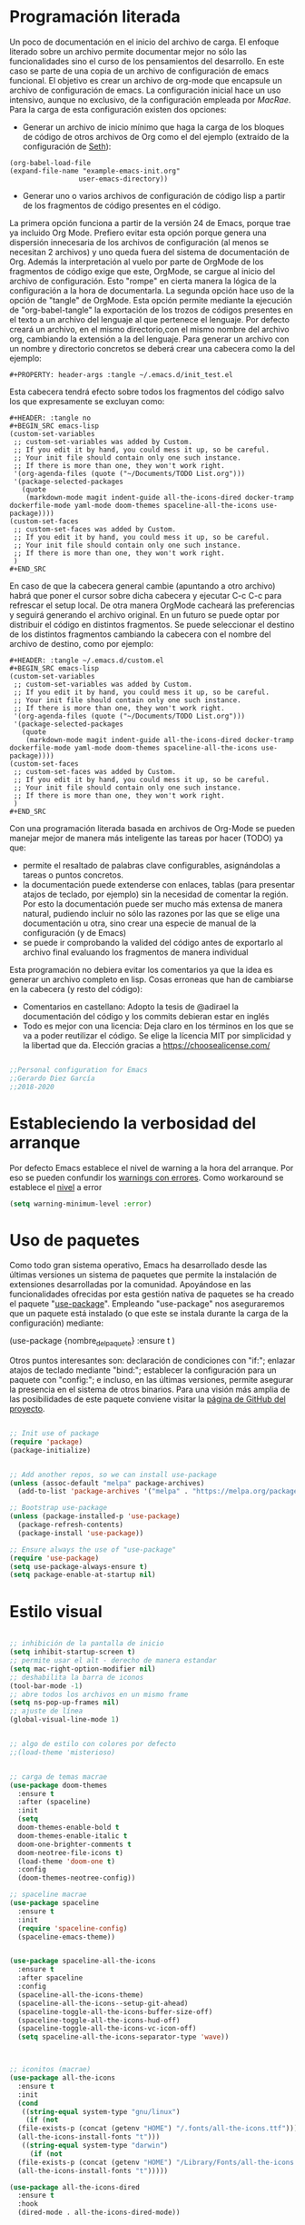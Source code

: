 
#+PROPERTY: header-args :tangle ./init.el
#+HTML_HEAD: <link rel="stylesheet" type="text/css" href="rethink.css" />
#+OPTIONS: toc:nil num:nil html-style:nil

* Programación literada

  Un poco de documentación en el inicio del archivo de carga. El enfoque literado sobre un archivo permite documentar mejor no sólo las funcionalidades sino el curso de los pensamientos del desarrollo. En este caso se parte de una copia de un archivo de configuración de emacs funcional. El objetivo es crear un archivo de org-mode que encapsule un archivo de configuración de emacs. La configuración inicial hace un uso intensivo, aunque no exclusivo, de la configuración empleada por [[ https://github.com/cmacrae/.emacs.d/][MacRae]]. Para la carga de esta configuración existen dos opciones:
  - Generar un archivo de inicio mínimo que haga la carga de los bloques de código de otros archivos de Org como el del ejemplo (extraído de la configuración de [[https://github.com/seth/my-emacs-dot-d][Seth]]):
#+BEGIN_EXAMPLE
(org-babel-load-file
(expand-file-name "example-emacs-init.org"
                 user-emacs-directory))
#+END_EXAMPLE
  - Generar uno o varios archivos de configuración de código lisp a partir de los fragmentos de código presentes en el código.
   
  La primera opción funciona a partir de la versión 24 de Emacs, porque trae ya incluido Org Mode. Prefiero evitar esta opción porque genera una dispersión innecesaria de los archivos de configuración (al menos se necesitan 2 archivos) y uno queda fuera del sistema de documentación de Org. Además la interpretación al vuelo por parte de OrgMode de los fragmentos de código exige que este, OrgMode, se cargue al inicio del archivo de configuración. Esto "rompe" en cierta manera la lógica de la configuración a la hora de documentarla.
  La segunda opción hace uso de la opción de "tangle" de OrgMode. Esta opción permite mediante la ejecución de "org-babel-tangle" la exportación de los trozos de códigos presentes en el texto a un archivo del lenguaje al que pertenece el lenguaje. Por defecto creará un archivo, en el mismo directorio,con el mismo nombre del archivo org, cambiando la extensión a la del lenguaje. Para generar un archivo con un nombre y directorio concretos se deberá crear una cabecera como la del ejemplo:
#+BEGIN_EXAMPLE
#+PROPERTY: header-args :tangle ~/.emacs.d/init_test.el
#+END_EXAMPLE
  Esta cabecera tendrá efecto sobre todos los fragmentos del código salvo los que expresamente se excluyan como:
#+BEGIN_EXAMPLE
#+HEADER: :tangle no
#+BEGIN_SRC emacs-lisp
(custom-set-variables
 ;; custom-set-variables was added by Custom.
 ;; If you edit it by hand, you could mess it up, so be careful.
 ;; Your init file should contain only one such instance.
 ;; If there is more than one, they won't work right.
 '(org-agenda-files (quote ("~/Documents/TODO List.org")))
 '(package-selected-packages
   (quote
    (markdown-mode magit indent-guide all-the-icons-dired docker-tramp dockerfile-mode yaml-mode doom-themes spaceline-all-the-icons use-package))))
(custom-set-faces
 ;; custom-set-faces was added by Custom.
 ;; If you edit it by hand, you could mess it up, so be careful.
 ;; Your init file should contain only one such instance.
 ;; If there is more than one, they won't work right.
 )
#+END_SRC
#+END_EXAMPLE
  En caso de que la cabecera general cambie (apuntando a otro archivo) habrá que poner el cursor sobre dicha cabecera y ejecutar C-c C-c para refrescar el setup local. De otra manera OrgMode cacheará las preferencias y seguirá generando el archivo original.
  En un futuro se puede optar por distribuir el código en distintos fragmentos. Se puede seleccionar el destino de los distintos fragmentos cambiando la cabecera con el nombre del archivo de destino, como por ejemplo:
#+BEGIN_EXAMPLE
#+HEADER: :tangle ~/.emacs.d/custom.el
#+BEGIN_SRC emacs-lisp
(custom-set-variables
 ;; custom-set-variables was added by Custom.
 ;; If you edit it by hand, you could mess it up, so be careful.
 ;; Your init file should contain only one such instance.
 ;; If there is more than one, they won't work right.
 '(org-agenda-files (quote ("~/Documents/TODO List.org")))
 '(package-selected-packages
   (quote
    (markdown-mode magit indent-guide all-the-icons-dired docker-tramp dockerfile-mode yaml-mode doom-themes spaceline-all-the-icons use-package))))
(custom-set-faces
 ;; custom-set-faces was added by Custom.
 ;; If you edit it by hand, you could mess it up, so be careful.
 ;; Your init file should contain only one such instance.
 ;; If there is more than one, they won't work right.
 )
#+END_SRC
#+END_EXAMPLE

  Con una programación literada basada en archivos de Org-Mode se pueden manejar mejor de manera más inteligente las tareas por hacer (TODO) ya que:
  - permite el resaltado de palabras clave configurables, asignándolas a tareas o puntos concretos.
  - la documentación puede extenderse con enlaces, tablas (para presentar atajos de teclado, por ejemplo) sin la necesidad de comentar la región. Por esto la documentación puede ser mucho más extensa de manera natural, pudiendo incluir no sólo las razones por las que se elige una documentación u otra, sino crear una especie de manual de la configuración (y de Emacs)
  - se puede ir comprobando la valided del código antes de exportarlo al archivo final evaluando los fragmentos de manera individual
  
  Esta programación no debiera evitar los comentarios ya que la idea es generar un archivo completo en lisp. Cosas erroneas que han de cambiarse en la cabecera (y resto del código):

  - Comentarios en castellano: Adopto la tesis de @adirael la documentación del código y los commits debieran estar en inglés
  - Todo es mejor con una licencia: Deja claro en los términos en los que se va a poder reutilizar el código. Se elige la lícencia MIT por simplicidad y la libertad que da. Elección gracias a https://choosealicense.com/
  


#+BEGIN_SRC emacs-lisp

;;Personal configuration for Emacs
;;Gerardo Diez García
;;2018-2020

#+END_SRC

* Estableciendo la verbosidad del arranque
  Por defecto Emacs establece el nivel de warning a la hora del arranque. Por eso se pueden confundir los [[https://github.com/Quest10/emacs_config/issues/1#issue-580735051][warnings con errores]]. Como workaround se establece el [[https://www.gnu.org/software/emacs/manual/html_node/elisp/Warning-Basics.html][nivel]] a error
#+BEGIN_SRC emacs-lisp
(setq warning-minimum-level :error)
#+END_SRC 
* Uso de paquetes

  Como todo gran sistema operativo, Emacs ha desarrollado desde las últimas versiones un sistema de paquetes que permite la instalación de extensiones desarrolladas por la comunidad. Apoyándose en las funcionalidades ofrecidas por esta gestión nativa de paquetes se ha creado el paquete "[[https://github.com/jwiegley/use-package][use-package]]".
  Empleando "use-package" nos aseguraremos que un paquete está instalado (o que este se instala durante la carga de la configuración) mediante:
#+BEGIN_EXAMPLE emacs-lisp
(use-package {nombre_del_paquete}
  :ensure t
)
#+END_EXAMPLE
  Otros puntos interesantes son: declaración de condiciones con "if:"; enlazar atajos de teclado mediante "bind:"; establecer la configuración para un paquete con "config:"; e incluso, en las últimas versiones, permite asegurar la presencia en el sistema de otros binarios. Para una visión más amplia de las posibilidades de este paquete conviene visitar la [[https://github.com/jwiegley/use-package][página de GitHub del proyecto]].

#+BEGIN_SRC emacs-lisp 

;; Init use of package
(require 'package)
(package-initialize)


;; Add another repos, so we can install use-package
(unless (assoc-default "melpa" package-archives)
  (add-to-list 'package-archives '("melpa" . "https://melpa.org/packages/") t))

;; Bootstrap use-package
(unless (package-installed-p 'use-package)
  (package-refresh-contents)
  (package-install 'use-package))

;; Ensure always the use of "use-package"
(require 'use-package)
(setq use-package-always-ensure t)
(setq package-enable-at-startup nil)

#+END_SRC

* Estilo visual

#+BEGIN_SRC emacs-lisp 

  ;; inhibición de la pantalla de inicio
  (setq inhibit-startup-screen t)
  ;; permite usar el alt - derecho de manera estandar
  (setq mac-right-option-modifier nil)
  ;; deshabilita la barra de iconos
  (tool-bar-mode -1)
  ;; abre todos los archivos en un mismo frame
  (setq ns-pop-up-frames nil)
  ;; ajuste de línea
  (global-visual-line-mode 1)


  ;; algo de estilo con colores por defecto
  ;;(load-theme 'misterioso)


  ;; carga de temas macrae
  (use-package doom-themes
    :ensure t
    :after (spaceline)
    :init
    (setq
	doom-themes-enable-bold t
	doom-themes-enable-italic t
	doom-one-brighter-comments t
	doom-neotree-file-icons t)
    (load-theme 'doom-one t)
    :config
    (doom-themes-neotree-config))

  ;; spaceline macrae
  (use-package spaceline
    :ensure t
    :init
    (require 'spaceline-config)
    (spaceline-emacs-theme))


  (use-package spaceline-all-the-icons
    :ensure t
    :after spaceline
    :config
    (spaceline-all-the-icons-theme)
    (spaceline-all-the-icons--setup-git-ahead)
    (spaceline-toggle-all-the-icons-buffer-size-off)
    (spaceline-toggle-all-the-icons-hud-off)
    (spaceline-toggle-all-the-icons-vc-icon-off)
    (setq spaceline-all-the-icons-separator-type 'wave))



  ;; iconitos (macrae)
  (use-package all-the-icons
    :ensure t
    :init
    (cond
     ((string-equal system-type "gnu/linux")
      (if (not
	(file-exists-p (concat (getenv "HOME") "/.fonts/all-the-icons.ttf")))
	(all-the-icons-install-fonts "t")))
     ((string-equal system-type "darwin")
       (if (not
	(file-exists-p (concat (getenv "HOME") "/Library/Fonts/all-the-icons.ttf")))
	(all-the-icons-install-fonts "t")))))

  (use-package all-the-icons-dired
    :ensure t
    :hook
    (dired-mode . all-the-icons-dired-mode))

#+END_SRC

* Comportamiento como editor

#+BEGIN_SRC emacs-lisp 

;; sobreescritura de la region seleccionada
(delete-selection-mode 1)

;; resaltar parentesis emparejados
(show-paren-mode 1)


;; guias de indentacion (macrae)
(use-package indent-guide
  :ensure t
  :config
  (indent-guide-global-mode))

;; salvado del historial de comandos del minibuffer
(savehist-mode 1)


;; sidebar para dired
(use-package dired-sidebar
  :ensure t
  :commands (dired-sidebar-toggle-sidebar)
  :bind (("<f3>" . dired-sidebar-toggle-sidebar)))

;; (global-set-key (kbd "<f3>") 'dired-sidebar-toggle-sidebar)

;; recuperación entre arranques
(desktop-save-mode 1)


;; ajustes de backups (files~)
(setq
   backup-by-copying t
   backup-directory-alist
    '(("." . "~/.emacs.d/bck-files/"))
   delete-old-versions t
   kept-new-versions 6
   kept-old-versions 2
   version-control t)

;; ajustes de autoguardados (#files#)
(setq
   auto-save-file-name-transforms
   `((".*", "~/.emacs.d/bck-files/" t)))

#+END_SRC

* Trabajando con marcadores
  Emacs permite, de serie, recordar el punto exacto en el que se está trabajando en un archivo e incluso asignarle un nombre con: C-x r m {nombre_del_marcador} <RET>
  Al hacer referencia al punto concreto del documento en el que se guarda el marcador, se pueden tener distintos marcadores del mismo archivo, siempre que no se llamen igual. Si se llaman igual el último con ese nombre sobreescribirá al anterior. Para evitarlo se ha de usar: C-x r M {nombre_del_marcador} <RET>
  Atajos de teclado para trabajar con marcadores:
| Atajo                               | Funcionalidad                        |
|-------------------------------------+--------------------------------------|
| C-x r m {nombre_del_marcador} <RET> | Guarda el marcador                   |
| C-x r M {nombre_del_marcador} <RET> | Guarda el marcador sin sobreescribir |
| C-x r b {nombre_del_marcador} <RET> | Salta al marcador con ese nombre     |
| C-x r l                             | Lista todos los marcadores           |

  Por defecto los marcadores se deben de guardar manualmente (M-x bookmark-save). En nuestro caso se establece un archivo para guardar los marcadores por defecto, y que estos se guarden con cada nueva variación.
  
#+BEGIN_SRC emacs-lisp 
;; Set default bookmark file and auto-saving
(setq bookmark-default-file "~/.emacs.d/bookmarks")
(setq bookmark-save-flag 1)
#+END_SRC

  Al arrancar puede ser útil ver un listado de los marcadores guardados. Se abre esta lista mediante la siguiente configuración extraida de [[http://ergoemacs.org/emacs/bookmark.html][Xah Lee]]:
#+BEGIN_SRC emacs-lisp 
(require 'bookmark)
(bookmark-bmenu-list)
(switch-to-buffer "*Bookmark List*")
#+END_SRC 
** TODO estudiar la utilidad de funcionalidades extra ofrecidas por bookmark-plus

* OrgMode

#+BEGIN_SRC emacs-lisp
;; ORG MODE
(eval-after-load 'org
'(progn
(add-to-list 'org-structure-template-alist
             '("P" "#+TITLE:\n#+OPTIONS: toc:nil\n#+TAGS:\n\n? "))))

	     
;; ajustes estados TODO list
(setq org-todo-keywords
  '(
(sequence "TODO" "DOING" "|" "TRANSFERED" "POSTPONED" "DONE" "CANCELED")
;;(sequence "SENT" "APPROVED" "|" "PAID")
))

#+END_SRC

** Ejecución de código: Babel
   OrgMode mediante Babel permite interpretar distintos [[https://orgmode.org/worg/org-contrib/babel/languages.html][lenguajes]]. Algunos lenguajes, como el propio emacs-lisp, vienen habilitados por defecto y no requieren de dependencias adicionales. Para habilitar otros lenguajes se incluye el siguiente código (y se revisan las dependencias que tiene cada lenguaje para su ejecución)
*** Trabajando con Javascript
    JavaScript se ejecuta mediante Node. Al evaluar un bloque de JavaScript lanza un error al tratar de emplear node ya que no lo encuentra en el path. Este parece un error conocido de Emacs en OSx. El paquete exec-path-from-shell corrige el problema
**** DOING fix missing variables
     Hace uso de un paquete: exec-path-from-shell.
     - [X] Ejecutarlo para que se instale sólo si no lo hace
     - [ ] El reimportado de las variables de entorno podría impactar (¿positivamente?) en otras modos (¿eshell?) ¿Es mejor situar esta carga en otra posición?
     - [X] Documentarlo
Source: 
- http://chopmo.dk/2017/08/01/fixing-macos-emacs-path.html
- https://github.com/purcell/exec-path-from-shell
- https://emacs.stackexchange.com/questions/30397/package-exec-path-from-shell-isnt-setting-path-variables-from-zshenv-on-ma

 #+BEGIN_SRC emacs-lisp
 ;; inherit shell variables correctly
 ;; now we can load node fine
 (use-package exec-path-from-shell
   :ensure t
   :if (memq window-system '(mac ns x))
   :config
   (exec-path-from-shell-initialize))

 ;; active Babel languages
 (org-babel-do-load-languages
  'org-babel-load-languages
  '(
  (awk . t)
  (C . t)
  (ditaa . t)
  (emacs-lisp . t)
  (dot . t)
  (js . t)
  (python . t)
  (shell . t)
  (sql . t)
  (sqlite . t)
  )
  )
 #+END_SRC
* Trabajando con lenguajes
  Un comprobador sintáctico ahorra muchos lenguajes. Emacs trae integrado Flymake. Los lenguajes que más uso (YAML, Terraform ...) están soportados por [[https://www.flycheck.org/en/latest/languages.html#flycheck-languages][Flymcheck]] Este descarga la responsabilidad de los chequeos en linterns externos que han de ser instalados adicionalmente.

#+BEGIN_SRC emacs-lisp
(use-package flycheck
  :ensure t
  :defer 2
  :diminish
  :init (global-flycheck-mode)
  :custom
  (flycheck-display-errors-delay .3)
)
#+END_SRC
** YAML
   Para tener resaltado sintactico hacemos uso de yaml-mode que al no venir de serie deberemos hacer uso de use-package
#+BEGIN_SRC emacs-lisp
(use-package yaml-mode
  :ensure t
)
#+END_SRC
   Uno de los errores más típicos trabajando con yaml es el empleo de tabuladores en vez de espacio. Con este modo y flycheck habilitados este error queda claramente señalizado con una banda roja representando los tabuladores. Para sustituir estos tabuladores por espacio no hace falta instalar un paquete adicional. Emacs trae la utilidad untabify. Para usarlo sólo debemos seleccionar la región sobre la que queremos operar (C-x h para seleccionar todo el buffer) y ejecutar M-x untabify Este truco lo he encontrado en https://mdk.fr/blog/emacs-replace-tabs-with-spaces.html
* Magit
  Emacs maneja el control de versiones de manera nativa. Sin embargo Magit es muy popular a la hora de manejar repositorios GIT.
#+BEGIN_SRC emacs-lisp 
(use-package magit
  :ensure t
  :bind (("C-x g" . magit-status)))
#+END_SRC
  Para ignorar un archivo modificado únicamente hay que pulsar i en la ventana que muestra los ficheros modificados. Muestra las distintas maneras en las que se puede ignorar un fichero en git
* Autocompletado
** IDO
   Ref: https://www.masteringemacs.org/article/introduction-to-ido-mode
#+BEGIN_SRC emacs-lisp
(use-package ido
  :ensure t
  :config
  (setq ido-enable-flex-matching t)
  (setq ido-everywhere t)
  (ido-mode 1))
#+END_SRC

* Paquetes exóticos
  Aún por comprobar su funcionamiento (y utilidad)
** Hydra
#+BEGIN_SRC emacs-lisp
(use-package hydra
  :ensure t
)
#+END_SRC
** Docker

#+BEGIN_SRC emacs-lisp 
;; DOCKER (macrae)
(use-package dockerfile-mode
  :ensure t
  :mode "\\Dockerfile\\'")

(use-package docker-tramp
  :ensure t)
(use-package docker
  :ensure t
  :bind ("C-c d" . hydra-docker/body)
  :config
  (defhydra hydra-docker (:columns 5 :color blue)
    "Docker"
    ("c" docker-containers "Containers")
    ("v" docker-volumes "Volumes")
    ("i" docker-images "Images")
    ("n" docker-networks "Networks")
    ("b" dockerfile-build-buffer "Build Buffer")
    ("q" nil "Quit")))


#+END_SRC
** K8S

#+BEGIN_SRC emacs-lisp 

;; K8S (macrae)
(use-package kubernetes
  :ensure t
  :bind ("C-c k" . hydra-kube/body)
  :commands (kubernetes-overview)
  :config
  (defhydra hydra-kube (:columns 5 :color blue)
    "Kubernetes"
    ("o" kubernetes-overview "Overview")
    ("c" kubernetes-config-popup "Config")
    ("e" kubernetes-exec-popup "Exec")
    ("l" kubernetes-logs-popup "Logs")
    ("L" kubernetes-labels-popup "Labels")
    ("d" kubernetes-describe-popup "Describe")))

#+END_SRC
** Markdown
   Se instala el modo markdown-mode. Para que funcione la previsualización tiene que existir markdown en el sistema. En caso de no existir se mostrará el siguiente error.
*** Error "markdown failed with exit code 127"

  #+BEGIN_SRC 
  brew install markdown
  #+END_SRC

  Inmediatamente tras instalar no surte efecto.

**** Referencia https://stackoverflow.com/questions/50452924/markdown-preview-in-emacs-fails-pandoc-error-127
* Lista de ideas
** TODO Mapear tecla rápida para abrir/cerrar shell
   Se abrirá en la parte inferior a 1/3 de la ventana (aprox).
   - ¿Cómo se mapea?
   - ¿Qué shell usar? eshell parece la más interesante pero no carga el perfil de bash. ¿Alguna forma de cargarlo?
   - ¿Cómo respetar la proporción de ventanas? ¿Se pueden guardar "diseños" de ventanas?
** TODO Implementación de descarga e instalación de los paquetes si no están instalados (fonts hay que descargarlos a mano)
** DONE Mapear tecla rápida para abrir/cerrar ventana de dired

#+BEGIN_SRC emacs-lisp
(global-set-key (kbd "<f3>") 'dired-sidebar-toggle-sidebar)
#+END_SRC   

* Fuentes:
** Configuraciones:
   - [[https://github.com/cmacrae/.emacs.d/][MacRae]]: Configuraciones para Mac y configuración de la apariencia moderna.
   - [[https://github.com/seth/my-emacs-dot-d][Seth]]: Ejemplo de configuración a partir de un init que interpreta el código en un archivo de org. Funciones interesantes como la de [[https://github.com/seth/my-emacs-dot-d/blob/master/emacs-init.org#magic-timestamps-sure-why-not][auto-timestamps]]
* Variables de personalización controladas por Emacs
  Emacs tiene un sistema de personalización mediante menús. Cuando este se usa, Emacs genera al final del archivo de configuración una entrada como la siguiente:
#+HEADER: :tangle no
#+BEGIN_SRC emacs-lisp
(custom-set-variables
 ;; custom-set-variables was added by Custom.
 ;; If you edit it by hand, you could mess it up, so be careful.
 ;; Your init file should contain only one such instance.
 ;; If there is more than one, they won't work right.
 '(org-agenda-files (quote ("~/Documents/TODO List.org")))
 '(package-selected-packages
   (quote
    (markdown-mode magit indent-guide all-the-icons-dired docker-tramp dockerfile-mode yaml-mode doom-themes spaceline-all-the-icons use-package))))
(custom-set-faces
 ;; custom-set-faces was added by Custom.
 ;; If you edit it by hand, you could mess it up, so be careful.
 ;; Your init file should contain only one such instance.
 ;; If there is more than one, they won't work right.
 )
#+END_SRC

#+RESULTS:

  Prefiero tener estos ajustes en un archivo diferenciado y que Emacs no toque un archivo que edite yo a mano
#+BEGIN_SRC emacs-lisp
(setq custom-file (expand-file-name "custom.el" user-emacs-directory))
(load custom-file)
#+END_SRC
  
